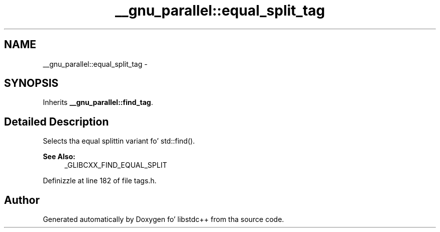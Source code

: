 .TH "__gnu_parallel::equal_split_tag" 3 "Thu Sep 11 2014" "libstdc++" \" -*- nroff -*-
.ad l
.nh
.SH NAME
__gnu_parallel::equal_split_tag \- 
.SH SYNOPSIS
.br
.PP
.PP
Inherits \fB__gnu_parallel::find_tag\fP\&.
.SH "Detailed Description"
.PP 
Selects tha equal splittin variant fo' std::find()\&. 


.PP
\fBSee Also:\fP
.RS 4
_GLIBCXX_FIND_EQUAL_SPLIT 
.RE
.PP

.PP
Definizzle at line 182 of file tags\&.h\&.

.SH "Author"
.PP 
Generated automatically by Doxygen fo' libstdc++ from tha source code\&.

